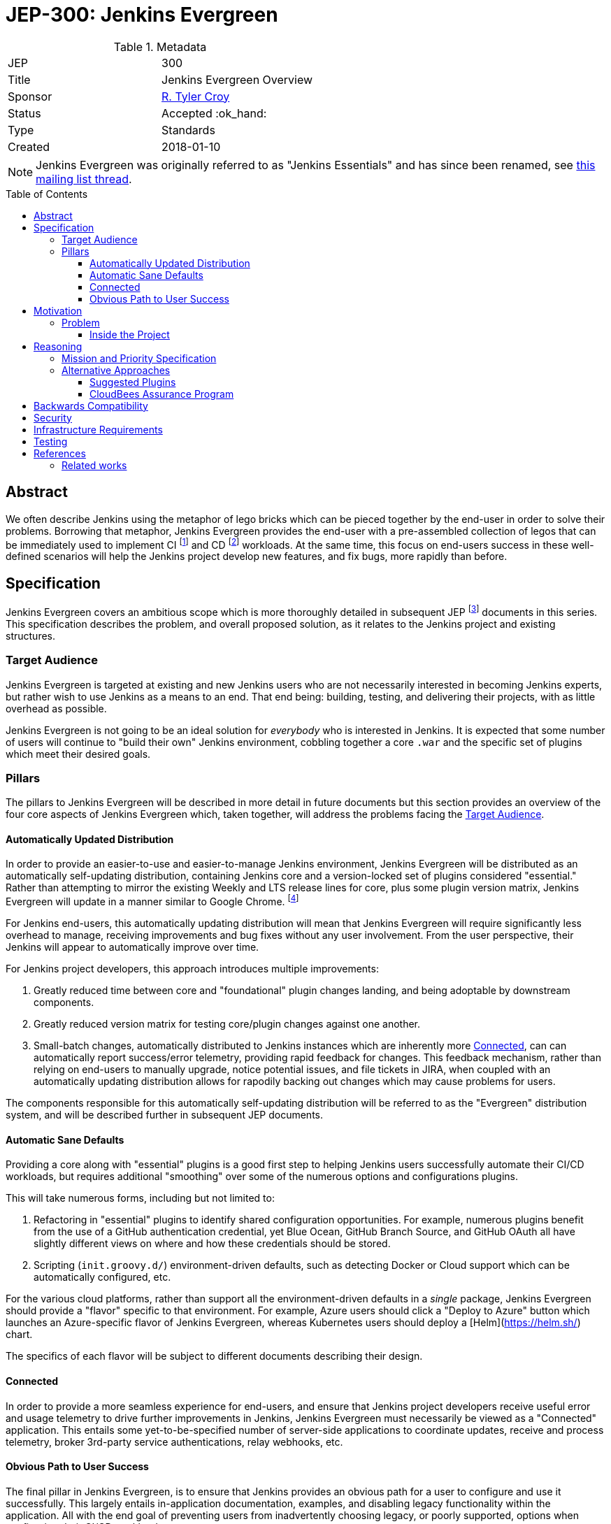 = JEP-300: Jenkins Evergreen
:toc: preamble
:toclevels: 3
ifdef::env-github[]
:tip-caption: :bulb:
:note-caption: :information_source:
:important-caption: :heavy_exclamation_mark:
:caution-caption: :fire:
:warning-caption: :warning:
endif::[]

.Metadata
[cols="2"]
|===
| JEP
| 300

| Title
| Jenkins Evergreen Overview

| Sponsor
| link:https://github.com/rtyler[R. Tyler Croy]

| Status
| Accepted :ok_hand:

| Type
| Standards

| Created
| 2018-01-10
//
//
// Uncomment if there is an associated placeholder JIRA issue.
//| JIRA
//| :bulb: https://issues.jenkins-ci.org/browse/JENKINS-nnnnn[JENKINS-nnnnn] :bulb:
//
//
// Uncomment if there will be a BDFL delegate for this JEP.
//| BDFL-Delegate
//| :bulb: Link to github user page :bulb:
//
//
// Uncomment if discussion will occur in forum other than jenkinsci-dev@ mailing list.
//| Discussions-To
//| :bulb: Link to where discussion and final status announcement will occur :bulb:
//
//
// Uncomment if this JEP depends on one or more other JEPs.
//| Requires
//| :bulb: JEP-NUMBER, JEP-NUMBER... :bulb:
//
//
// Uncomment and fill if this JEP is rendered obsolete by a later JEP
//| Superseded-By
//| :bulb: JEP-NUMBER :bulb:
//
//
// Uncomment when this JEP status is set to Accepted, Rejected or Withdrawn.
//| Resolution
//| :bulb: Link to relevant post in the jenkinsci-dev@ mailing list archives :bulb:

|===


[NOTE]
====
Jenkins Evergreen was originally referred to as "Jenkins Essentials" and has
since been renamed, see
link:https://groups.google.com/d/msgid/jenkinsci-dev/20180814220448.GI17800%40grape.lasagna.io[this mailing list thread].
====

== Abstract

We often describe Jenkins using the metaphor of lego bricks which can be pieced
together by the end-user in order to solve their problems. Borrowing that metaphor,
Jenkins Evergreen provides the end-user with a
pre-assembled collection of legos that can be immediately used to implement CI
footnoteref:[ci, https://en.wikipedia.org/wiki/Continuous_integration]
and CD
footnoteref:[cd, https://en.wikipedia.org/wiki/Continuous_delivery] workloads.
At the same time, this focus on end-users success in these well-defined scenarios
will help the Jenkins project develop new features, and fix
bugs, more rapidly than before.


== Specification

Jenkins Evergreen covers an ambitious scope which is more thoroughly
detailed in subsequent JEP footnoteref:[jep,
https://github.com/jenkinsci/jep/tree/master/jep/1#jep-1-jenkins-enhancement-proposal-format]
documents in this series. This specification describes the problem, and
overall proposed solution, as it relates to the Jenkins project and existing
structures.

[[target-audience]]
=== Target Audience

Jenkins Evergreen is targeted at existing and new Jenkins users who are
not necessarily interested in becoming Jenkins experts,
but rather wish to use Jenkins as a means to an end.
That end being: building, testing, and
delivering their projects, with as little overhead as possible.

Jenkins Evergreen is not going to be an ideal solution
for _everybody_ who is interested in Jenkins. It is expected that some number
of users will continue to "build their own" Jenkins environment, cobbling
together a core `.war` and the specific set of plugins which meet their desired
goals.


=== Pillars

The pillars to Jenkins Evergreen will be described in more detail in future
documents but this section provides an overview of the four core aspects of
Jenkins Evergreen which, taken together, will address the problems facing the
<<target-audience>>.


[[auto-update]]
==== Automatically Updated Distribution

In order to provide an easier-to-use and easier-to-manage Jenkins environment,
Jenkins Evergreen will be distributed as an automatically self-updating
distribution, containing Jenkins core and a version-locked set of plugins considered "essential."
Rather than attempting to mirror the existing Weekly and LTS release lines for core, plus
some plugin version matrix, Jenkins Evergreen will update in a manner similar
to Google Chrome.
footnote:[https://en.wikipedia.org/wiki/Google_Chrome#Release_channels,_cycles_and_updates]

For Jenkins end-users, this automatically updating distribution will
mean that Jenkins Evergreen will require significantly less overhead to manage,
receiving improvements and bug fixes without any user involvement. From the user
perspective, their Jenkins will appear to automatically improve over time.

For Jenkins project developers, this approach introduces multiple improvements:

. Greatly reduced time between core and "foundational" plugin changes landing,
  and being adoptable by downstream components.
. Greatly reduced version matrix for testing core/plugin changes against one another.
. Small-batch changes, automatically distributed to Jenkins instances which are
  inherently more <<connected>>, can can automatically report success/error
  telemetry, providing rapid feedback for changes. This feedback mechanism,
  rather than relying on end-users to manually upgrade, notice potential
  issues, and file tickets in JIRA, when coupled with an automatically updating
  distribution allows for rapodily backing out changes which may cause problems
  for users.

The components responsible for this automatically self-updating distribution will be referred
to as the "Evergreen" distribution system, and will be described further in subsequent JEP documents.

[[sane-defaults]]
==== Automatic Sane Defaults

Providing a core along with "essential" plugins is a good first step to helping
Jenkins users successfully automate their CI/CD workloads, but requires
additional "smoothing" over some of the numerous options and configurations
plugins.

This will take numerous forms, including but not limited to:

. Refactoring in "essential" plugins to identify shared configuration
  opportunities. For example, numerous plugins benefit from the use of a GitHub
  authentication credential, yet Blue Ocean, GitHub Branch Source, and GitHub
  OAuth all have slightly different  views on where and how these credentials
  should be stored.
. Scripting (`init.groovy.d/`) environment-driven defaults, such as
  detecting Docker or Cloud support which can be automatically configured, etc.


For the various cloud platforms, rather than support all the
environment-driven defaults in a _single_ package, Jenkins Evergreen should
provide a "flavor" specific to that environment. For example, Azure users
should click a "Deploy to Azure" button which launches an Azure-specific flavor
of Jenkins Evergreen, whereas Kubernetes users should deploy a
[Helm](https://helm.sh/) chart.

The specifics of each flavor will be subject to different documents describing
their design.

[[connected]]
==== Connected

In order to provide a more seamless experience for end-users, and ensure that
Jenkins project developers receive useful error and usage telemetry to drive
further improvements in Jenkins, Jenkins Evergreen must necessarily be viewed
as a "Connected" application. This entails some yet-to-be-specified number of
server-side applications to coordinate updates, receive and process telemetry,
broker 3rd-party service authentications, relay webhooks, etc.

[[obvious-path]]
==== Obvious Path to User Success

The final pillar in Jenkins Evergreen, is to ensure that Jenkins provides an
obvious path for a user to configure and use it successfully. This largely
entails in-application documentation, examples, and disabling legacy
functionality within the application. All with the end goal of preventing users
from inadvertently choosing legacy, or poorly supported, options when
configuring their CI/CD workloads.


== Motivation

The "bucket of legos" approach is one of the numerous reasons why Jenkins has
reached its current level of popularity and adoption, thereby allowing savvy
users to create an solution customized to their needs. This approach is not
productive or useful for end-users
footnote:[https://ghc.haskell.org/trac/ghc/wiki/ContinuousIntegration]
who are weighing their options between running Jenkins, or using a
CI-as-a-Service offering such as Travis CI or Circle CI.

Additionally, existing processes around "Suggested Plugins", or any
others for that matter, result in many "fiefdoms" of development rather than a
shared understanding of problems and solutions which should be addressed to
make new, and existing, users successful with Jenkins.

=== Problem

For novice-to-intermediate users, the time necessary to prepare a Jenkins
environment "from scratch" into something productive for common CI/CD
workloads, can span from hours to days, depending on their understanding of
Jenkins and it's related technologies. The preparation of the
environment can also be very error prone and require significant on-going
maintenance overhead in order to continue to stay up-to-date, secure, and
productive.

Additionally, many Jenkins users suffer from a paradox of choice
footnote:[https://en.wikipedia.org/wiki/The_Paradox_of_Choice] when it comes to
deciding which plugins should be combined, in which ways, and how they should
be configured, in order to construct a suitable CI/CD environment for their
projects. While this is related to the problem which JEP-2
footnoteref:[jep2, https://github.com/jenkinsci/jep/tree/master/jep/2#jep-2-criteria-for-selecting-suggested-plugins]
attempted to address in the "Setup Wizard" introduced in Jenkins 2.0, Jenkins
Evergreen aims to address the broader problem of providing users with a
low-overhead, easily maintained, and solid distribution of common features
(provided by a set of existing plugins) which will help the user focus on
building, testing, and delivering their projects rather than maintaining
Jenkins.


==== Inside the Project

Within the Jenkins project there is little organizational overlap between those
common installed, arguably "required", plugins and their developers. This same
gap exists, to a certain extent, between core and the extended plugin developer
community.
This results in:

* Configuration redundancies, such as the Configure System page entries for
  "GitHub" (provided by link:https://plugins.jenkins.io/github[GitHub]) and
  "GitHub Enterprise Servers" (provided by
  link:https://plugins.jenkins.io/github-branch-source[GitHub Branch Source]).
* User-success isolation, that is to say, dependent plugins which are many
  layers away how users are interacting with Jenkins, may never get useful
  feedback on how their code is being exercised. This can lead to costly
  rewrites and refactoring, such as that done with SCM API v2.
  footnote:[https://jenkins.io/blog/2017/01/17/scm-api-2/]
* Slow adoption of new, or planned, core changes in plugins, causing significant amounts of
  testing workloads in order to successfully make significant improvements to
  Jenkins core. footnote:[https://jenkins.io/blog/2018/01/13/jep-200/]





== Reasoning

=== Mission and Priority Specification

This document does not  propose a _specific_ design or implementation, as other JEPs might.
This is intentional.
Later JEPs in this series will will address design and implementation.
This document specifies the concept of "Jenkins Evergreen" and the mission and priorities
of the Jenkins Evergreen project.
Limiting the scope of this JEP to high-level goals will let us build
a solid consensus for that direction before we begin working on individual features.
Having a unified plan as we begin is vital to addressing the "User-success isolation"
mentioned in the <<Motivation>> section.


=== Alternative Approaches

The first foray into this problem domain with
"Suggested Plugins" footnoteref:[jep2] resulted in a tremendous increase in
installations of plugins which had been deemed "useful." The "Suggested
Plugins" approach has failed to make significant changes in user success.

For example, Jenkins 2.0 significantly emphasized
link:https://jenkins.io/doc/book/pipeline[Jenkins Pipeline] however,
at the time of this document's writing the anonymous usage statistics indicate
over 10 million Freestyle Jobs, compared to just over 2 million Pipelines
footnote:[December 2017 stats, 10991962 Freestyle, 2029622 Pipeline]
after 20 months since 2.0 has been released, and over 3 years since Pipeline
was first introduced.
footnote:[https://github.com/jenkinsci/pipeline-plugin/blob/82e7defa37c05c5f004f1ba01c93df61ea7868a5/CHANGES.md]
Simply providing an end-user a smaller set of choices (plugins) still requires
the end-user to configure and utilize them correctly to solve their problems.

The underlying problem remains unsolved, to this end the pillars of
<<sane-defaults>> and <<obvious-path>> aim to ensure that users are able to
rapidly adopt features provided by "essential" plugins to successfully solve
their problems.

By channeling this work through the <<auto-update>>, Jenkins Evergreen aims to
cross some of the organizational boundaries currently present in the Jenkins
project, as is necessary to provide a more cohesive solution for end-users.

Plainly stated, Jenkins Evergreen means: the whole is greater than the sum of
its parts.

==== Suggested Plugins

As mentioned earlier, the "Suggested Plugins" functionality in the "Setup
Wizard" might be considered an alternate approach which has been implemented in
Jenkins. Expanding on this functionality had been considered, but without
the support from an <<auto-update>> it's highly unlikely that this approach
would result significant benefits to developers or end-users that would help
cross some of the existing organizational boundaries.

==== CloudBees Assurance Program

Another approach suggested by colleagues at
link:https://cloudbees.com[CloudBees] was to emulate the "CloudBees Assurance
Program."
footnote:[https://go.cloudbees.com/docs/cloudbees-documentation/assurance-program/]
This would entail creating a form of "LTS for Plugins" which meet some quality
criteria bar. This idea was swiftly rejected as the maintenance burden on a
core LTS alone is significant. Additionally, an "LTS for Plugins" would not
necessarily be useful for the <<target-audience>> of users who wish to "get
stuff done" but would rather provide more benefit to long-lived, slower moving,
Jenkins environments which are likely already being serviced by experienced
administrators or solutions providers.


== Backwards Compatibility

There are no anticipated backwards compatibility issues to discuss in this
document. Future enhancements to plugins under the guise of Jenkins Evergreen
may make backwards incompatible changes, and thereby require new core version
dependencies in their `pom.xml`.


== Security

There are no inherent security impacts to discuss in this document, another
document related to Jenkins Evergreen will discuss a proposed process for
handling link:https://jenkins.io/security/[Security (CERT)] advisories and
updates.


== Infrastructure Requirements

There are no infrastructure requirements to discuss in this document,
additional documents which propose new service-oriented functionality will
however have infrastructure requirements documented in each proposal.


== Testing

There are no testing issues related to this proposal.

== References

* link:https://groups.google.com/d/msg/jenkinsci-dev/2BtaGQILZtk/LOr0QtvBAAAJ[Mailing list discussion]

=== Related works

* link:https://dev.chromium.org/getting-involved/dev-channel[Chrome release channels] which provide the most analogous release process to what's proposed in this document.
* link:https://en.opensuse.org/Portal:Tumbleweed[openSUSE Tumbleweed]: "The Tumbleweed distribution is a pure rolling release version of openSUSE containing the latest stable versions of all software instead of relying on rigid periodic release cycles"
* Chakra Linux's "link:https://wiki.chakralinux.org/index.php?title=Half-Rolling_Release_Model[half-rolling release model]": "aims to provide a stable core of software, and rolling applications on top of it, and it is one of the keys of the success of the distribution. "

